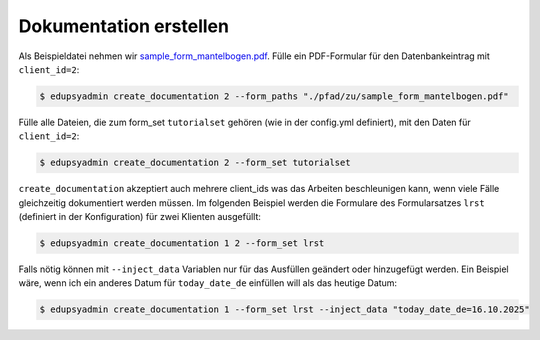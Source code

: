 Dokumentation erstellen
-----------------------

Als Beispieldatei nehmen wir `sample_form_mantelbogen.pdf
<https://github.com/LKirst/edupsyadmin/blob/main/test/edupsyadmin/data/sample_form_mantelbogen.pdf>`_.
Fülle ein PDF-Formular für den Datenbankeintrag mit ``client_id=2``:

.. code-block:: console

    $ edupsyadmin create_documentation 2 --form_paths "./pfad/zu/sample_form_mantelbogen.pdf"

Fülle alle Dateien, die zum form_set ``tutorialset`` gehören (wie in der
config.yml definiert), mit den Daten für ``client_id=2``:

.. code-block:: console

    $ edupsyadmin create_documentation 2 --form_set tutorialset

``create_documentation`` akzeptiert auch mehrere client_ids was das Arbeiten
beschleunigen kann, wenn viele Fälle gleichzeitig dokumentiert werden müssen.
Im folgenden Beispiel werden die Formulare des Formularsatzes ``lrst``
(definiert in der Konfiguration) für zwei Klienten ausgefüllt:

.. code-block:: console

    $ edupsyadmin create_documentation 1 2 --form_set lrst

Falls nötig können mit ``--inject_data`` Variablen nur für das Ausfüllen
geändert oder hinzugefügt werden. Ein Beispiel wäre, wenn ich ein anderes Datum
für ``today_date_de`` einfüllen will als das heutige Datum:

.. code-block:: console

    $ edupsyadmin create_documentation 1 --form_set lrst --inject_data "today_date_de=16.10.2025"
